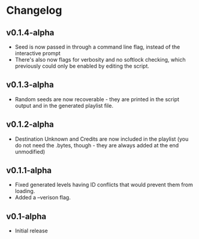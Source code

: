 * Changelog
** v0.1.4-alpha
- Seed is now passed in through a command line flag, instead of the interactive
  prompt
- There's also now flags for verbosity and no softlock checking, which previously
  could only be enabled by editing the script.
** v0.1.3-alpha
- Random seeds are now recoverable - they are printed in the script output
  and in the generated playlist file.
** v0.1.2-alpha
- Destination Unknown and Credits are now included in the playlist
  (you do not need the .bytes, though - they are always added at the end
  unmodified)
** v0.1.1-alpha
- Fixed generated levels having ID conflicts that would prevent them 
  from loading.
- Added a --verison flag.
** v0.1-alpha
- Initial release
